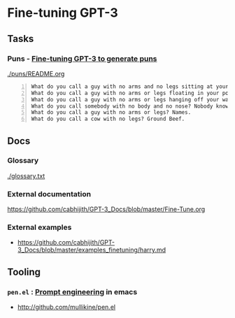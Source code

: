 * Fine-tuning GPT-3
** Tasks
*** Puns - _Fine-tuning GPT-3 to generate puns_

[[./puns/README.org]]

#+BEGIN_SRC text -n :async :results verbatim code
  What do you call a guy with no arms and no legs sitting at your doorstep? Matt.
  What do you call a guy with no arms or legs floating in your pool? Bob.
  What do you call a guy with no arms or legs hanging off your wall? Art.
  What do you call somebody with no body and no nose? Nobody knows
  What do you call a guy with no arms or legs? Names.
  What do you call a cow with no legs? Ground Beef. 
#+END_SRC

** Docs
*** Glossary
[[./glossary.txt]]

*** External documentation
https://github.com/cabhijith/GPT-3_Docs/blob/master/Fine-Tune.org

*** External examples
- https://github.com/cabhijith/GPT-3_Docs/blob/master/examples_finetuning/harry.md

** Tooling
*** =pen.el= : _Prompt engineering_ in emacs
- http://github.com/mullikine/pen.el